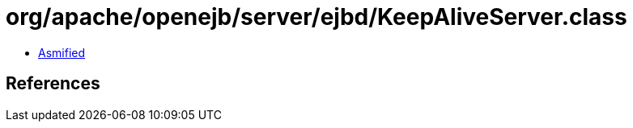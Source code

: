 = org/apache/openejb/server/ejbd/KeepAliveServer.class

 - link:KeepAliveServer-asmified.java[Asmified]

== References

